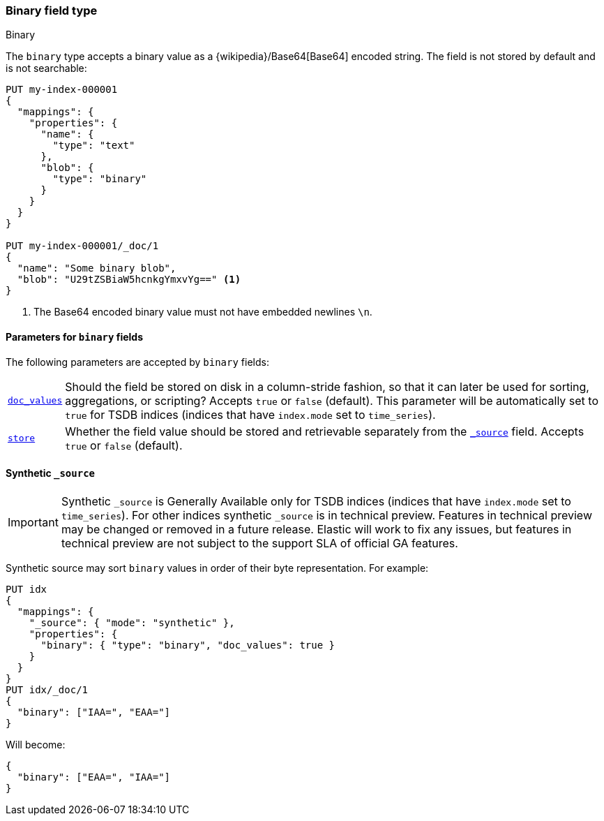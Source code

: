 [[binary]]
=== Binary field type
++++
<titleabbrev>Binary</titleabbrev>
++++

The `binary` type accepts a binary value as a
{wikipedia}/Base64[Base64] encoded string. The field is not
stored by default and is not searchable:

[source,console]
--------------------------------------------------
PUT my-index-000001
{
  "mappings": {
    "properties": {
      "name": {
        "type": "text"
      },
      "blob": {
        "type": "binary"
      }
    }
  }
}

PUT my-index-000001/_doc/1
{
  "name": "Some binary blob",
  "blob": "U29tZSBiaW5hcnkgYmxvYg==" <1>
}
--------------------------------------------------

<1> The Base64 encoded binary value must not have embedded newlines `\n`.

[[binary-params]]
==== Parameters for `binary` fields

The following parameters are accepted by `binary` fields:

[horizontal]

<<doc-values,`doc_values`>>::

    Should the field be stored on disk in a column-stride fashion, so that it
    can later be used for sorting, aggregations, or scripting? Accepts `true`
    or `false` (default). This parameter will be automatically set to `true` for TSDB indices
(indices that have `index.mode` set to `time_series`).

<<mapping-store,`store`>>::

    Whether the field value should be stored and retrievable separately from
    the <<mapping-source-field,`_source`>> field. Accepts `true` or `false`
    (default).

[[binary-synthetic-source]]
==== Synthetic `_source`

IMPORTANT: Synthetic `_source` is Generally Available only for TSDB indices
(indices that have `index.mode` set to `time_series`). For other indices
synthetic `_source` is in technical preview. Features in technical preview may
be changed or removed in a future release. Elastic will work to fix
any issues, but features in technical preview are not subject to the support SLA
of official GA features.

Synthetic source may sort `binary` values in order of their byte representation. For example:
[source,console,id=synthetic-source-binary-example]
----
PUT idx
{
  "mappings": {
    "_source": { "mode": "synthetic" },
    "properties": {
      "binary": { "type": "binary", "doc_values": true }
    }
  }
}
PUT idx/_doc/1
{
  "binary": ["IAA=", "EAA="]
}
----
// TEST[s/$/\nGET idx\/_doc\/1?filter_path=_source\n/]

Will become:
[source,console-result]
----
{
  "binary": ["EAA=", "IAA="]
}
----
// TEST[s/^/{"_source":/ s/\n$/}/]
